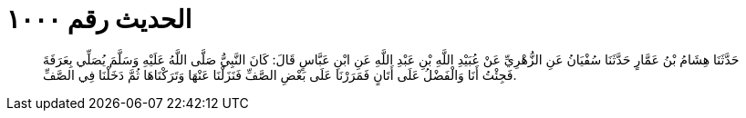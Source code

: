 
= الحديث رقم ١٠٠٠

[quote.hadith]
حَدَّثَنَا هِشَامُ بْنُ عَمَّارٍ حَدَّثَنَا سُفْيَانُ عَنِ الزُّهْرِيِّ عَنْ عُبَيْدِ اللَّهِ بْنِ عَبْدِ اللَّهِ عَنِ ابْنِ عَبَّاسٍ قَالَ: كَانَ النَّبِيُّ صَلَّى اللَّهُ عَلَيْهِ وَسَلَّمَ يُصَلِّي بِعَرَفَةَ فَجِئْتُ أَنَا وَالْفَضْلُ عَلَى أَتَانٍ فَمَرَرْنَا عَلَى بَعْضِ الصَّفِّ فَنَزَلْنَا عَنْهَا وَتَرَكْنَاهَا ثُمَّ دَخَلْنَا فِي الصَّفِّ.